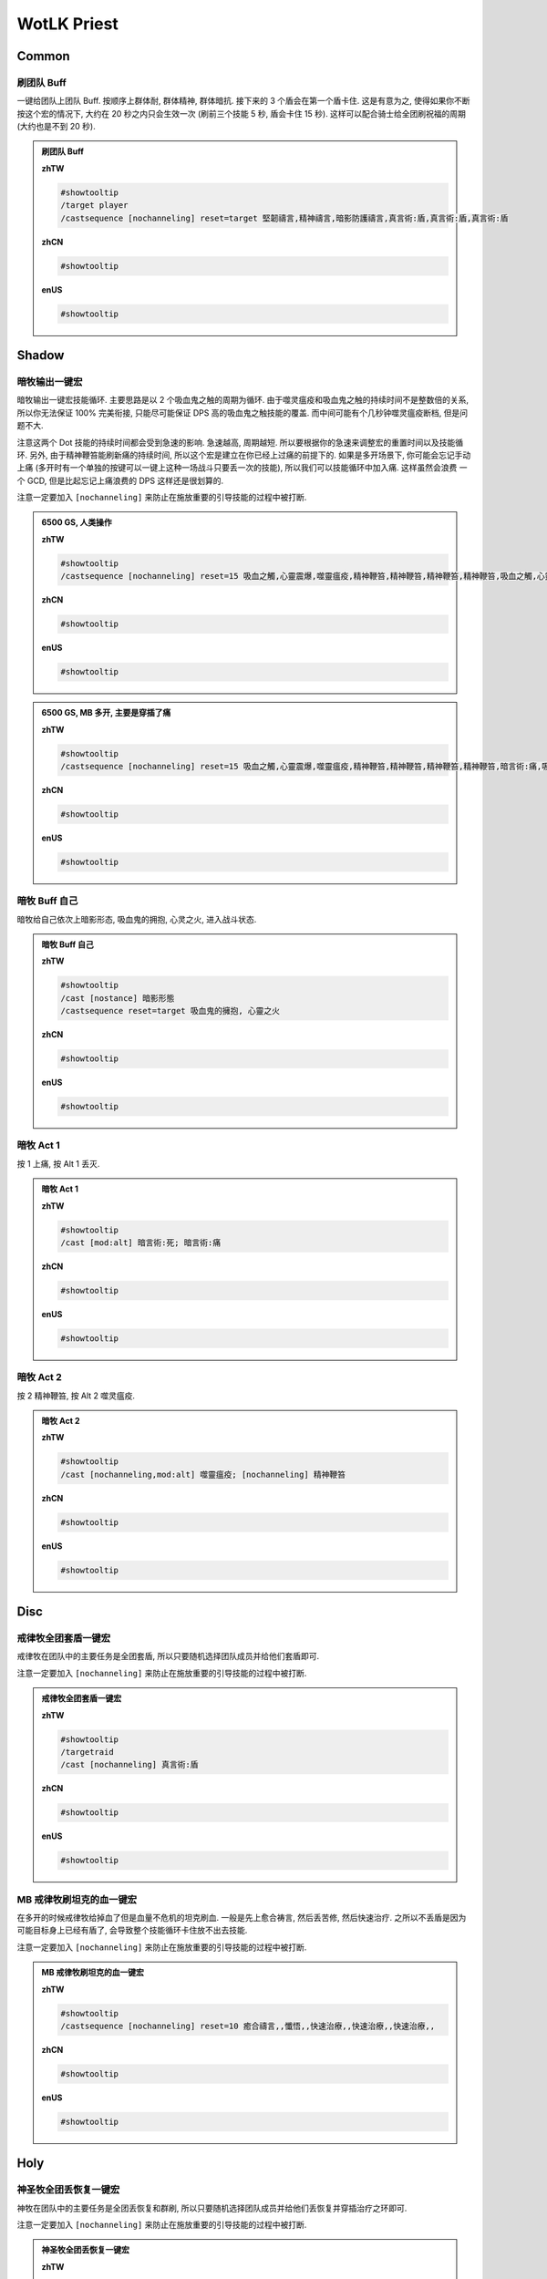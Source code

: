 WotLK Priest
==============================================================================


Common
------------------------------------------------------------------------------


刷团队 Buff
~~~~~~~~~~~~~~~~~~~~~~~~~~~~~~~~~~~~~~~~~~~~~~~~~~~~~~~~~~~~~~~~~~~~~~~~~~~~~~
一键给团队上团队 Buff. 按顺序上群体耐, 群体精神, 群体暗抗. 接下来的 3 个盾会在第一个盾卡住. 这是有意为之, 使得如果你不断按这个宏的情况下, 大约在 20 秒之内只会生效一次 (刷前三个技能 5 秒, 盾会卡住 15 秒). 这样可以配合骑士给全团刷祝福的周期 (大约也是不到 20 秒).

.. admonition:: 刷团队 Buff

    **zhTW**

    .. code-block:: python

        #showtooltip
        /target player
        /castsequence [nochanneling] reset=target 堅韌禱言,精神禱言,暗影防護禱言,真言術:盾,真言術:盾,真言術:盾

    **zhCN**

    .. code-block:: python

        #showtooltip

    **enUS**

    .. code-block:: python

        #showtooltip


Shadow
------------------------------------------------------------------------------


暗牧输出一键宏
~~~~~~~~~~~~~~~~~~~~~~~~~~~~~~~~~~~~~~~~~~~~~~~~~~~~~~~~~~~~~~~~~~~~~~~~~~~~~~
暗牧输出一键宏技能循环. 主要思路是以 2 个吸血鬼之触的周期为循环. 由于噬灵瘟疫和吸血鬼之触的持续时间不是整数倍的关系, 所以你无法保证 100% 完美衔接, 只能尽可能保证 DPS 高的吸血鬼之触技能的覆盖. 而中间可能有个几秒钟噬灵瘟疫断档, 但是问题不大.

注意这两个 Dot 技能的持续时间都会受到急速的影响. 急速越高, 周期越短. 所以要根据你的急速来调整宏的重置时间以及技能循环. 另外, 由于精神鞭笞能刷新痛的持续时间, 所以这个宏是建立在你已经上过痛的前提下的. 如果是多开场景下, 你可能会忘记手动上痛 (多开时有一个单独的按键可以一键上这种一场战斗只要丢一次的技能), 所以我们可以技能循环中加入痛. 这样虽然会浪费 一个 GCD, 但是比起忘记上痛浪费的 DPS 这样还是很划算的.

注意一定要加入 ``[nochanneling]`` 来防止在施放重要的引导技能的过程中被打断.

.. admonition:: 6500 GS, 人类操作

    **zhTW**

    .. code-block:: python

        #showtooltip
        /castsequence [nochanneling] reset=15 吸血之觸,心靈震爆,噬靈瘟疫,精神鞭笞,精神鞭笞,精神鞭笞,精神鞭笞,吸血之觸,心靈震爆,精神鞭笞,精神鞭笞,精神鞭笞,精神鞭笞

    **zhCN**

    .. code-block:: python

        #showtooltip

    **enUS**

    .. code-block:: python

        #showtooltip


.. admonition:: 6500 GS, MB 多开, 主要是穿插了痛

    **zhTW**

    .. code-block:: python

        #showtooltip
        /castsequence [nochanneling] reset=15 吸血之觸,心靈震爆,噬靈瘟疫,精神鞭笞,精神鞭笞,精神鞭笞,精神鞭笞,暗言術:痛,吸血之觸,心靈震爆,精神鞭笞,精神鞭笞,精神鞭笞,精神鞭笞,吸血之觸,心靈震爆,噬靈瘟疫,精神鞭笞,精神鞭笞,精神鞭笞,精神鞭笞,吸血之觸,心靈震爆,精神鞭笞,精神鞭笞,精神鞭笞,精神鞭笞,吸血之觸,心靈震爆,噬靈瘟疫,精神鞭笞,精神鞭笞,精神鞭笞,精神鞭笞,吸血之觸,心靈震爆,精神鞭笞,精神鞭笞,精神鞭笞,精神鞭笞

    **zhCN**

    .. code-block:: python

        #showtooltip

    **enUS**

    .. code-block:: python

        #showtooltip


暗牧 Buff 自己
~~~~~~~~~~~~~~~~~~~~~~~~~~~~~~~~~~~~~~~~~~~~~~~~~~~~~~~~~~~~~~~~~~~~~~~~~~~~~~
暗牧给自己依次上暗影形态, 吸血鬼的拥抱, 心灵之火, 进入战斗状态.

.. admonition:: 暗牧 Buff 自己

    **zhTW**

    .. code-block:: python

        #showtooltip
        /cast [nostance] 暗影形態
        /castsequence reset=target 吸血鬼的擁抱, 心靈之火

    **zhCN**

    .. code-block:: python

        #showtooltip

    **enUS**

    .. code-block:: python

        #showtooltip


暗牧 Act 1
~~~~~~~~~~~~~~~~~~~~~~~~~~~~~~~~~~~~~~~~~~~~~~~~~~~~~~~~~~~~~~~~~~~~~~~~~~~~~~
按 1 上痛, 按 Alt 1 丢灭.

.. admonition:: 暗牧 Act 1

    **zhTW**

    .. code-block:: python

        #showtooltip
        /cast [mod:alt] 暗言術:死; 暗言術:痛

    **zhCN**

    .. code-block:: python

        #showtooltip

    **enUS**

    .. code-block:: python

        #showtooltip


暗牧 Act 2
~~~~~~~~~~~~~~~~~~~~~~~~~~~~~~~~~~~~~~~~~~~~~~~~~~~~~~~~~~~~~~~~~~~~~~~~~~~~~~
按 2 精神鞭笞, 按 Alt 2 噬灵瘟疫.

.. admonition:: 暗牧 Act 2

    **zhTW**

    .. code-block:: python

        #showtooltip
        /cast [nochanneling,mod:alt] 噬靈瘟疫; [nochanneling] 精神鞭笞

    **zhCN**

    .. code-block:: python

        #showtooltip

    **enUS**

    .. code-block:: python

        #showtooltip


Disc
------------------------------------------------------------------------------


戒律牧全团套盾一键宏
~~~~~~~~~~~~~~~~~~~~~~~~~~~~~~~~~~~~~~~~~~~~~~~~~~~~~~~~~~~~~~~~~~~~~~~~~~~~~~
戒律牧在团队中的主要任务是全团套盾, 所以只要随机选择团队成员并给他们套盾即可.

注意一定要加入 ``[nochanneling]`` 来防止在施放重要的引导技能的过程中被打断.

.. admonition:: 戒律牧全团套盾一键宏

    **zhTW**

    .. code-block:: python

        #showtooltip
        /targetraid
        /cast [nochanneling] 真言術:盾

    **zhCN**

    .. code-block:: python

        #showtooltip

    **enUS**

    .. code-block:: python

        #showtooltip


MB 戒律牧刷坦克的血一键宏
~~~~~~~~~~~~~~~~~~~~~~~~~~~~~~~~~~~~~~~~~~~~~~~~~~~~~~~~~~~~~~~~~~~~~~~~~~~~~~
在多开的时候戒律牧给掉血了但是血量不危机的坦克刷血. 一般是先上愈合祷言, 然后丢苦修, 然后快速治疗. 之所以不丢盾是因为可能目标身上已经有盾了, 会导致整个技能循环卡住放不出去技能.

注意一定要加入 ``[nochanneling]`` 来防止在施放重要的引导技能的过程中被打断.

.. admonition:: MB 戒律牧刷坦克的血一键宏

    **zhTW**

    .. code-block:: python

        #showtooltip
        /castsequence [nochanneling] reset=10 癒合禱言,,懺悟,,快速治療,,快速治療,,快速治療,,

    **zhCN**

    .. code-block:: python

        #showtooltip

    **enUS**

    .. code-block:: python

        #showtooltip


Holy
------------------------------------------------------------------------------


神圣牧全团丢恢复一键宏
~~~~~~~~~~~~~~~~~~~~~~~~~~~~~~~~~~~~~~~~~~~~~~~~~~~~~~~~~~~~~~~~~~~~~~~~~~~~~~
神牧在团队中的主要任务是全团丢恢复和群刷, 所以只要随机选择团队成员并给他们丢恢复并穿插治疗之环即可.

注意一定要加入 ``[nochanneling]`` 来防止在施放重要的引导技能的过程中被打断.

.. admonition:: 神圣牧全团丢恢复一键宏

    **zhTW**

    .. code-block:: python

        #showtooltip
        /targetraid
        /castsequence [nochanneling] reset=6 恢復,恢復,恢復,恢復,恢復,治療之環

    **zhCN**

    .. code-block:: python

        #showtooltip

    **enUS**

    .. code-block:: python

        #showtooltip


MB 神圣牧刷坦克的血一键宏
~~~~~~~~~~~~~~~~~~~~~~~~~~~~~~~~~~~~~~~~~~~~~~~~~~~~~~~~~~~~~~~~~~~~~~~~~~~~~~
在多开的时候神圣牧给掉血了但是血量不危机的坦克刷血. 一般是先上愈合祷言, 然后丢恢复, 然后丢快速治疗. 之所以不丢盾是因为可能目标身上已经有盾了, 会导致整个技能循环卡住放不出去技能.

注意一定要加入 ``[nochanneling]`` 来防止在施放重要的引导技能的过程中被打断.

.. admonition:: MB 神圣牧刷坦克的血一键宏

    **zhTW**

    .. code-block:: python

        #showtooltip
        /castsequence [nochanneling] reset=10 癒合禱言,,恢復,,快速治療,,快速治療,,快速治療,,

    **zhCN**

    .. code-block:: python

        #showtooltip

    **enUS**

    .. code-block:: python

        #showtooltip
